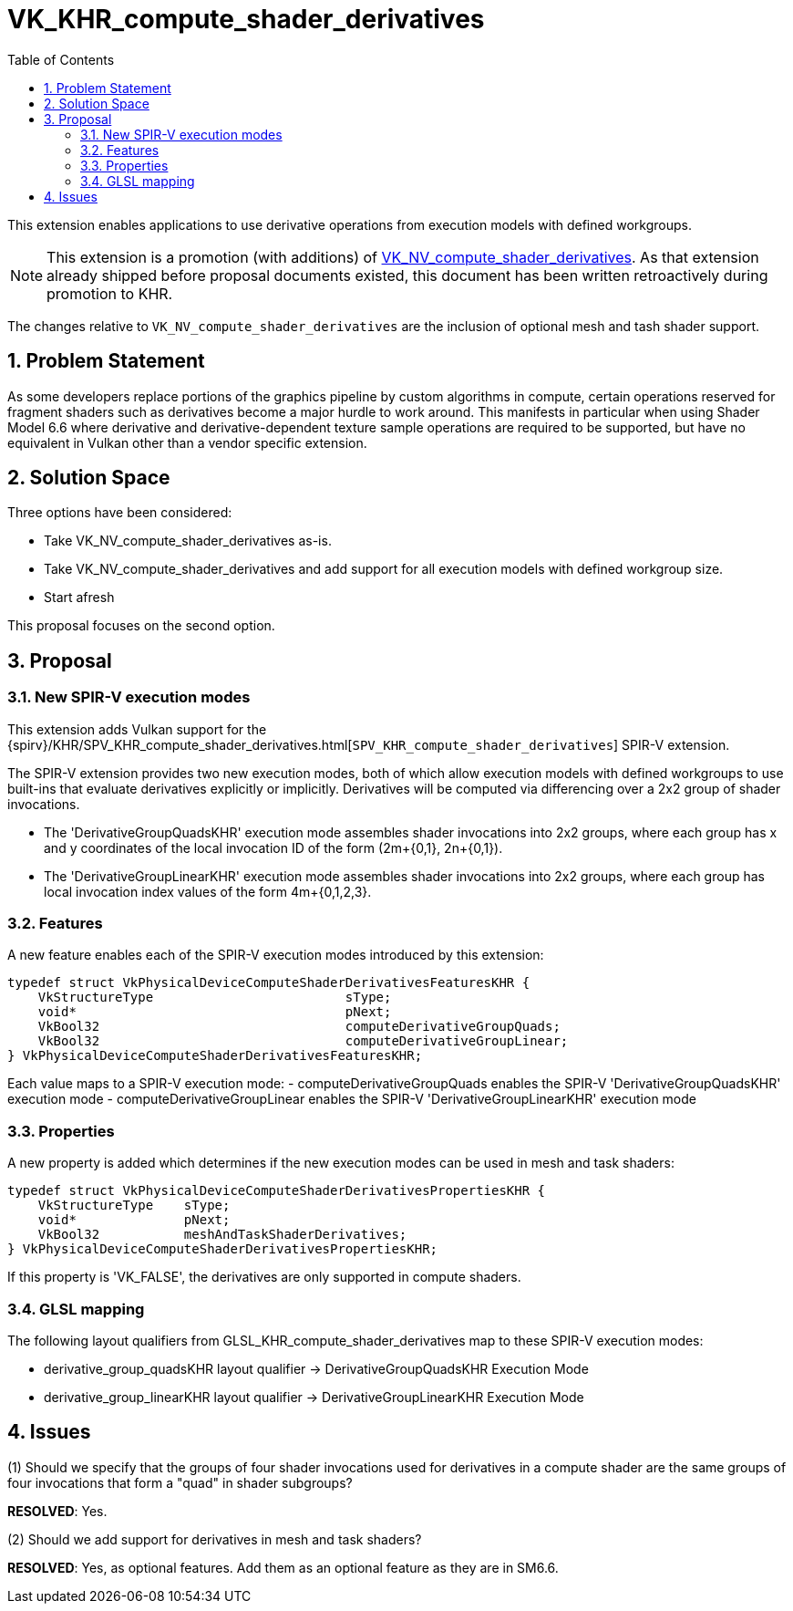 // Copyright 2024 The Khronos Group Inc.
//
// SPDX-License-Identifier: CC-BY-4.0

= VK_KHR_compute_shader_derivatives
:toc: left
:refpage: https://registry.khronos.org/vulkan/specs/1.3-extensions/man/html/
:sectnums:

This extension enables applications to use derivative operations from execution models with defined workgroups.

NOTE: This extension is a promotion (with additions) of
link:{refpage}VK_NV_compute_shader_derivatives.html[VK_NV_compute_shader_derivatives].
As that extension already shipped before proposal documents existed, this document has been written
retroactively during promotion to KHR.

The changes relative to `VK_NV_compute_shader_derivatives` are the inclusion of optional
mesh and tash shader support.


== Problem Statement

As some developers replace portions of the graphics pipeline by custom algorithms in compute, certain operations reserved for fragment shaders such as derivatives become a major hurdle to work around.  This manifests in particular when using Shader Model 6.6 where derivative and derivative-dependent texture sample operations are required to be supported, but have no equivalent in Vulkan other than a vendor specific extension.

== Solution Space

Three options have been considered:

- Take VK_NV_compute_shader_derivatives as-is.
- Take VK_NV_compute_shader_derivatives and add support for all execution models with defined workgroup size.
- Start afresh

This proposal focuses on the second option.

== Proposal

=== New SPIR-V execution modes

This extension adds Vulkan support for the {spirv}/KHR/SPV_KHR_compute_shader_derivatives.html[`SPV_KHR_compute_shader_derivatives`] SPIR-V extension.

The SPIR-V extension provides two new execution modes, both of which allow execution models with defined workgroups to use built-ins that evaluate derivatives explicitly or implicitly. Derivatives will be computed via differencing over a 2x2 group of shader invocations.

 - The 'DerivativeGroupQuadsKHR' execution mode assembles shader invocations into 2x2 groups, where each group has x and y coordinates of the local invocation ID of the form (2m+{0,1}, 2n+{0,1}).
 - The 'DerivativeGroupLinearKHR' execution mode assembles shader invocations into 2x2 groups, where each group has local invocation index values of the form 4m+{0,1,2,3}.

=== Features

A new feature enables each of the SPIR-V execution modes introduced by this extension:

[source,c]
----
typedef struct VkPhysicalDeviceComputeShaderDerivativesFeaturesKHR {
    VkStructureType                         sType;
    void*                                   pNext;
    VkBool32                                computeDerivativeGroupQuads;
    VkBool32                                computeDerivativeGroupLinear;
} VkPhysicalDeviceComputeShaderDerivativesFeaturesKHR;
----

Each value maps to a SPIR-V execution mode:
 - computeDerivativeGroupQuads enables the SPIR-V 'DerivativeGroupQuadsKHR' execution mode
 - computeDerivativeGroupLinear enables the SPIR-V 'DerivativeGroupLinearKHR' execution mode

=== Properties

A new property is added which determines if the new execution modes can be used in mesh and task shaders:

[source,c]
----
typedef struct VkPhysicalDeviceComputeShaderDerivativesPropertiesKHR {
    VkStructureType    sType;
    void*              pNext;
    VkBool32           meshAndTaskShaderDerivatives;
} VkPhysicalDeviceComputeShaderDerivativesPropertiesKHR;
----

If this property is 'VK_FALSE', the derivatives are only supported in compute shaders.

=== GLSL mapping

The following layout qualifiers from GLSL_KHR_compute_shader_derivatives map to these SPIR-V execution modes:

 - derivative_group_quadsKHR layout qualifier -> DerivativeGroupQuadsKHR Execution Mode
 - derivative_group_linearKHR layout qualifier -> DerivativeGroupLinearKHR Execution Mode  

== Issues

(1) Should we specify that the groups of four shader invocations used for
    derivatives in a compute shader are the same groups of four invocations
    that form a "quad" in shader subgroups?

*RESOLVED*: Yes.

(2) Should we add support for derivatives in mesh and task shaders?

*RESOLVED*: Yes, as optional features. Add them as an optional feature as they are in SM6.6.



